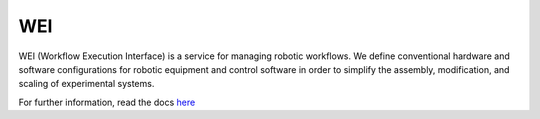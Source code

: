 WEI
================

WEI (Workflow Execution Interface) is a service for managing robotic workflows. We define conventional hardware and software configurations for robotic equipment and control software in order to simplify the assembly, modification, and scaling of experimental systems. 

For further information, read the docs `here <https://rpl-wei.readthedocs.io/en/latest/>`_
